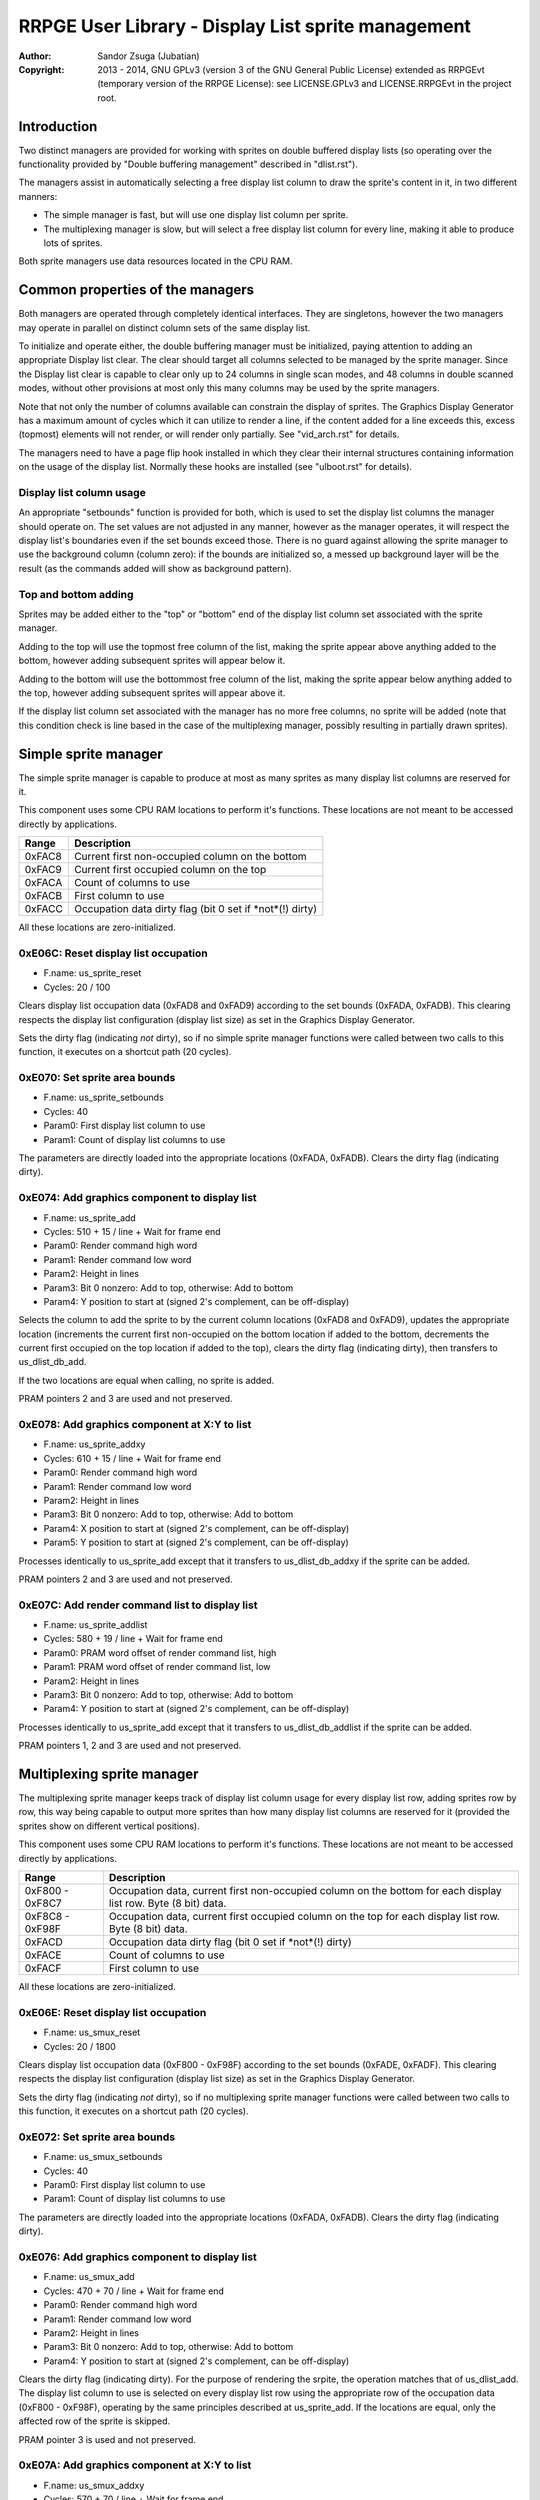 
RRPGE User Library - Display List sprite management
==============================================================================

:Author:    Sandor Zsuga (Jubatian)
:Copyright: 2013 - 2014, GNU GPLv3 (version 3 of the GNU General Public
            License) extended as RRPGEvt (temporary version of the RRPGE
            License): see LICENSE.GPLv3 and LICENSE.RRPGEvt in the project
            root.




Introduction
------------------------------------------------------------------------------


Two distinct managers are provided for working with sprites on double buffered
display lists (so operating over the functionality provided by "Double
buffering management" described in "dlist.rst").

The managers assist in automatically selecting a free display list column to
draw the sprite's content in it, in two different manners:

- The simple manager is fast, but will use one display list column per sprite.
- The multiplexing manager is slow, but will select a free display list column
  for every line, making it able to produce lots of sprites.

Both sprite managers use data resources located in the CPU RAM.




Common properties of the managers
------------------------------------------------------------------------------


Both managers are operated through completely identical interfaces. They are
singletons, however the two managers may operate in parallel on distinct
column sets of the same display list.

To initialize and operate either, the double buffering manager must be
initialized, paying attention to adding an appropriate Display list clear. The
clear should target all columns selected to be managed by the sprite manager.
Since the Display list clear is capable to clear only up to 24 columns in
single scan modes, and 48 columns in double scanned modes, without other
provisions at most only this many columns may be used by the sprite managers.

Note that not only the number of columns available can constrain the display
of sprites. The Graphics Display Generator has a maximum amount of cycles
which it can utilize to render a line, if the content added for a line exceeds
this, excess (topmost) elements will not render, or will render only
partially. See "vid_arch.rst" for details.

The managers need to have a page flip hook installed in which they clear their
internal structures containing information on the usage of the display list.
Normally these hooks are installed (see "ulboot.rst" for details).


Display list column usage
^^^^^^^^^^^^^^^^^^^^^^^^^^^^^^

An appropriate "setbounds" function is provided for both, which is used to set
the display list columns the manager should operate on. The set values are not
adjusted in any manner, however as the manager operates, it will respect the
display list's boundaries even if the set bounds exceed those. There is no
guard against allowing the sprite manager to use the background column (column
zero): if the bounds are initialized so, a messed up background layer will be
the result (as the commands added will show as background pattern).


Top and bottom adding
^^^^^^^^^^^^^^^^^^^^^^^^^^^^^^

Sprites may be added either to the "top" or "bottom" end of the display list
column set associated with the sprite manager.

Adding to the top will use the topmost free column of the list, making the
sprite appear above anything added to the bottom, however adding subsequent
sprites will appear below it.

Adding to the bottom will use the bottommost free column of the list, making
the sprite appear below anything added to the top, however adding subsequent
sprites will appear above it.

If the display list column set associated with the manager has no more free
columns, no sprite will be added (note that this condition check is line based
in the case of the multiplexing manager, possibly resulting in partially drawn
sprites).




Simple sprite manager
------------------------------------------------------------------------------


The simple sprite manager is capable to produce at most as many sprites as
many display list columns are reserved for it.

This component uses some CPU RAM locations to perform it's functions. These
locations are not meant to be accessed directly by applications.

+--------+-------------------------------------------------------------------+
| Range  | Description                                                       |
+========+===================================================================+
| 0xFAC8 | Current first non-occupied column on the bottom                   |
+--------+-------------------------------------------------------------------+
| 0xFAC9 | Current first occupied column on the top                          |
+--------+-------------------------------------------------------------------+
| 0xFACA | Count of columns to use                                           |
+--------+-------------------------------------------------------------------+
| 0xFACB | First column to use                                               |
+--------+-------------------------------------------------------------------+
| 0xFACC | Occupation data dirty flag (bit 0 set if *not*(!) dirty)          |
+--------+-------------------------------------------------------------------+

All these locations are zero-initialized.


0xE06C: Reset display list occupation
^^^^^^^^^^^^^^^^^^^^^^^^^^^^^^^^^^^^^^^^^^^^^^^^^^

- F.name: us_sprite_reset
- Cycles: 20 / 100

Clears display list occupation data (0xFAD8 and 0xFAD9) according to the set
bounds (0xFADA, 0xFADB). This clearing respects the display list configuration
(display list size) as set in the Graphics Display Generator.

Sets the dirty flag (indicating *not* dirty), so if no simple sprite manager
functions were called between two calls to this function, it executes on a
shortcut path (20 cycles).


0xE070: Set sprite area bounds
^^^^^^^^^^^^^^^^^^^^^^^^^^^^^^^^^^^^^^^^^^^^^^^^^^

- F.name: us_sprite_setbounds
- Cycles: 40
- Param0: First display list column to use
- Param1: Count of display list columns to use

The parameters are directly loaded into the appropriate locations (0xFADA,
0xFADB). Clears the dirty flag (indicating dirty).


0xE074: Add graphics component to display list
^^^^^^^^^^^^^^^^^^^^^^^^^^^^^^^^^^^^^^^^^^^^^^^^^^

- F.name: us_sprite_add
- Cycles: 510 + 15 / line + Wait for frame end
- Param0: Render command high word
- Param1: Render command low word
- Param2: Height in lines
- Param3: Bit 0 nonzero: Add to top, otherwise: Add to bottom
- Param4: Y position to start at (signed 2's complement, can be off-display)

Selects the column to add the sprite to by the current column locations
(0xFAD8 and 0xFAD9), updates the appropriate location (increments the current
first non-occupied on the bottom location if added to the bottom, decrements
the current first occupied on the top location if added to the top), clears
the dirty flag (indicating dirty), then transfers to us_dlist_db_add.

If the two locations are equal when calling, no sprite is added.

PRAM pointers 2 and 3 are used and not preserved.


0xE078: Add graphics component at X:Y to list
^^^^^^^^^^^^^^^^^^^^^^^^^^^^^^^^^^^^^^^^^^^^^^^^^^

- F.name: us_sprite_addxy
- Cycles: 610 + 15 / line + Wait for frame end
- Param0: Render command high word
- Param1: Render command low word
- Param2: Height in lines
- Param3: Bit 0 nonzero: Add to top, otherwise: Add to bottom
- Param4: X position to start at (signed 2's complement, can be off-display)
- Param5: Y position to start at (signed 2's complement, can be off-display)

Processes identically to us_sprite_add except that it transfers to
us_dlist_db_addxy if the sprite can be added.

PRAM pointers 2 and 3 are used and not preserved.


0xE07C: Add render command list to display list
^^^^^^^^^^^^^^^^^^^^^^^^^^^^^^^^^^^^^^^^^^^^^^^^^^

- F.name: us_sprite_addlist
- Cycles: 580 + 19 / line + Wait for frame end
- Param0: PRAM word offset of render command list, high
- Param1: PRAM word offset of render command list, low
- Param2: Height in lines
- Param3: Bit 0 nonzero: Add to top, otherwise: Add to bottom
- Param4: Y position to start at (signed 2's complement, can be off-display)

Processes identically to us_sprite_add except that it transfers to
us_dlist_db_addlist if the sprite can be added.

PRAM pointers 1, 2 and 3 are used and not preserved.




Multiplexing sprite manager
------------------------------------------------------------------------------


The multiplexing sprite manager keeps track of display list column usage for
every display list row, adding sprites row by row, this way being capable to
output more sprites than how many display list columns are reserved for it
(provided the sprites show on different vertical positions).

This component uses some CPU RAM locations to perform it's functions. These
locations are not meant to be accessed directly by applications.

+--------+-------------------------------------------------------------------+
| Range  | Description                                                       |
+========+===================================================================+
| 0xF800 | Occupation data, current first non-occupied column on the bottom  |
| \-     | for each display list row. Byte (8 bit) data.                     |
| 0xF8C7 |                                                                   |
+--------+-------------------------------------------------------------------+
| 0xF8C8 | Occupation data, current first occupied column on the top for     |
| \-     | each display list row. Byte (8 bit) data.                         |
| 0xF98F |                                                                   |
+--------+-------------------------------------------------------------------+
| 0xFACD | Occupation data dirty flag (bit 0 set if *not*(!) dirty)          |
+--------+-------------------------------------------------------------------+
| 0xFACE | Count of columns to use                                           |
+--------+-------------------------------------------------------------------+
| 0xFACF | First column to use                                               |
+--------+-------------------------------------------------------------------+

All these locations are zero-initialized.


0xE06E: Reset display list occupation
^^^^^^^^^^^^^^^^^^^^^^^^^^^^^^^^^^^^^^^^^^^^^^^^^^

- F.name: us_smux_reset
- Cycles: 20 / 1800

Clears display list occupation data (0xF800 - 0xF98F) according to the set
bounds (0xFADE, 0xFADF). This clearing respects the display list configuration
(display list size) as set in the Graphics Display Generator.

Sets the dirty flag (indicating *not* dirty), so if no multiplexing sprite
manager functions were called between two calls to this function, it executes
on a shortcut path (20 cycles).


0xE072: Set sprite area bounds
^^^^^^^^^^^^^^^^^^^^^^^^^^^^^^^^^^^^^^^^^^^^^^^^^^

- F.name: us_smux_setbounds
- Cycles: 40
- Param0: First display list column to use
- Param1: Count of display list columns to use

The parameters are directly loaded into the appropriate locations (0xFADA,
0xFADB). Clears the dirty flag (indicating dirty).


0xE076: Add graphics component to display list
^^^^^^^^^^^^^^^^^^^^^^^^^^^^^^^^^^^^^^^^^^^^^^^^^^

- F.name: us_smux_add
- Cycles: 470 + 70 / line + Wait for frame end
- Param0: Render command high word
- Param1: Render command low word
- Param2: Height in lines
- Param3: Bit 0 nonzero: Add to top, otherwise: Add to bottom
- Param4: Y position to start at (signed 2's complement, can be off-display)

Clears the dirty flag (indicating dirty). For the purpose of rendering the
srpite, the operation matches that of us_dlist_add. The display list column to
use is selected on every display list row using the appropriate row of the
occupation data (0xF800 - 0xF98F), operating by the same principles described
at us_sprite_add. If the locations are equal, only the affected row of the
sprite is skipped.

PRAM pointer 3 is used and not preserved.


0xE07A: Add graphics component at X:Y to list
^^^^^^^^^^^^^^^^^^^^^^^^^^^^^^^^^^^^^^^^^^^^^^^^^^

- F.name: us_smux_addxy
- Cycles: 570 + 70 / line + Wait for frame end
- Param0: Render command high word
- Param1: Render command low word
- Param2: Height in lines
- Param3: Bit 0 nonzero: Add to top, otherwise: Add to bottom
- Param4: X position to start at (signed 2's complement, can be off-display)
- Param5: Y position to start at (signed 2's complement, can be off-display)

Processes identically to us_smux_add except that it operates according to
us_dlist_addxy for rows on which the sprite can be added.

PRAM pointer 3 is used and not preserved.


0xE07E: Add render command list to display list
^^^^^^^^^^^^^^^^^^^^^^^^^^^^^^^^^^^^^^^^^^^^^^^^^^

- F.name: us_smux_addlist
- Cycles: 540 + 75 / line + Wait for frame end
- Param0: PRAM word offset of render command list, high
- Param1: PRAM word offset of render command list, low
- Param2: Height in lines
- Param3: Bit 0 nonzero: Add to top, otherwise: Add to bottom
- Param4: Y position to start at (signed 2's complement, can be off-display)

Processes identically to us_smux_add except that it operates according to
us_dlist_addlist for rows on which the sprite can be added.

PRAM pointers 2 and 3 are used and not preserved.




Entry point table of Display List sprite management functions
------------------------------------------------------------------------------


The abbreviations used in the table are as follows:

- P: Count of parameters.
- R: Return value registers used.
- U: Cycles taken for processing one unit of data.
- W: May wait for a specific event.

The cycle counts are to be interpreted with function entry / exit overhead
included, and are maximal counts.

+--------+---------------+---+------+----------------------------------------+
| Addr.  | Cycles        | P |   R  | Name                                   |
+========+===============+===+======+========================================+
| 0xE06C |      20 / 100 | 0 |      | us_sprite_reset                        |
+--------+---------------+---+------+----------------------------------------+
| 0xE06E |     20 / 1800 | 0 |      | us_smux_reset                          |
+--------+---------------+---+------+----------------------------------------+
| 0xE070 |            40 | 2 |      | us_sprite_setbounds                    |
+--------+---------------+---+------+----------------------------------------+
| 0xE072 |            40 | 2 |      | us_smux_setbounds                      |
+--------+---------------+---+------+----------------------------------------+
| 0xE074 | 15U + 510 + W | 5 |      | us_sprite_add                          |
+--------+---------------+---+------+----------------------------------------+
| 0xE076 | 70U + 470 + W | 5 |      | us_smux_add                            |
+--------+---------------+---+------+----------------------------------------+
| 0xE078 | 15U + 610 + W | 6 |      | us_sprite_addxy                        |
+--------+---------------+---+------+----------------------------------------+
| 0xE07A | 70U + 570 + W | 6 |      | us_smux_addxy                          |
+--------+---------------+---+------+----------------------------------------+
| 0xE07C | 19U + 580 + W | 5 |      | us_sprite_addlist                      |
+--------+---------------+---+------+----------------------------------------+
| 0xE07E | 75U + 540 + W | 5 |      | us_smux_addlist                        |
+--------+---------------+---+------+----------------------------------------+
